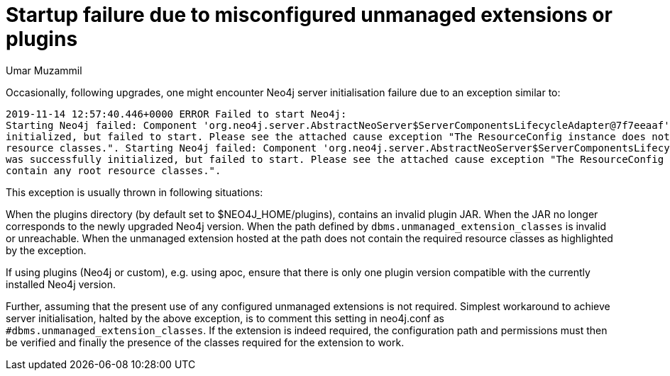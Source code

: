 = Startup failure due to misconfigured unmanaged extensions or plugins
:slug: hosting-multiple-neo4j-instances-on-one-machine
:author: Umar Muzammil
:neo4j-versions: 3.2, 3.3, 3.4, 3.5
:tags: unmanaged, extension, plugin, startup
:category: operations

Occasionally, following upgrades, one might encounter Neo4j server initialisation failure due to an exception similar to:

....
2019-11-14 12:57:40.446+0000 ERROR Failed to start Neo4j: 
Starting Neo4j failed: Component 'org.neo4j.server.AbstractNeoServer$ServerComponentsLifecycleAdapter@7f7eeaaf' was successfully
initialized, but failed to start. Please see the attached cause exception "The ResourceConfig instance does not contain any root
resource classes.". Starting Neo4j failed: Component 'org.neo4j.server.AbstractNeoServer$ServerComponentsLifecycleAdapter@7f7eeaaf' 
was successfully initialized, but failed to start. Please see the attached cause exception "The ResourceConfig instance does not
contain any root resource classes.".
....

This exception is usually thrown in following situations:

When the plugins directory (by default set to $NEO4J_HOME/plugins), contains an invalid plugin JAR.
When the JAR no longer corresponds to the newly upgraded Neo4j version.
When the path defined by `dbms.unmanaged_extension_classes` is invalid or unreachable.
When the unmanaged extension hosted at the path does not contain the required resource classes as highlighted by the exception.

If using plugins (Neo4j or custom), e.g. using apoc, ensure that there is only one plugin version compatible with the currently
installed Neo4j version. 

Further, assuming that the present use of any configured unmanaged extensions is not required. Simplest workaround to achieve 
server initialisation, halted by the above exception, is to comment this setting in neo4j.conf as `#dbms.unmanaged_extension_classes`.
If the extension is indeed required, the configuration path and permissions must then be verified and finally the presence of the classes required for the extension to work.
